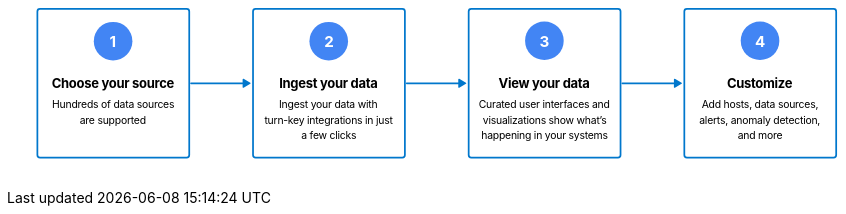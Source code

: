 ++++
<div style="width:100%;margin-bottom:30px" >
<!-- This SVG was created in Figma. Find the source in the obs-docs team space. -->
<svg viewBox="0 0 1982 347" fill="none" xmlns="http://www.w3.org/2000/svg">
<rect x="70" y="2" width="350" height="343" rx="6" stroke="#0077CC" stroke-width="4" stroke-miterlimit="0" stroke-linecap="round"/>
<rect x="567" y="2" width="350" height="343" rx="6" stroke="#0077CC" stroke-width="4" stroke-miterlimit="0" stroke-linecap="round"/>
<path d="M424 171.5C422.895 171.5 422 172.395 422 173.5C422 174.605 422.895 175.5 424 175.5V171.5ZM543 182.38C543 183.485 544.353 184.266 545.309 183.714L560.691 174.833C561.647 174.281 561.647 172.719 560.691 172.167L545.309 163.286C544.353 162.734 543 163.515 543 164.62V182.38ZM424 175.5H545V171.5H424V175.5Z" fill="#0077CC"/>
<rect x="1064" y="2" width="350" height="343" rx="6" stroke="#0077CC" stroke-width="4" stroke-miterlimit="0" stroke-linecap="round"/>
<path d="M921 171.5C919.895 171.5 919 172.395 919 173.5C919 174.605 919.895 175.5 921 175.5V171.5ZM1040 182.38C1040 183.485 1041.35 184.266 1042.31 183.714L1057.69 174.833C1058.65 174.281 1058.65 172.719 1057.69 172.167L1042.31 163.286C1041.35 162.734 1040 163.515 1040 164.62V182.38ZM921 175.5H1042V171.5H921V175.5Z" fill="#0077CC"/>
<rect x="1561" y="2" width="350" height="343" rx="6" stroke="#0077CC" stroke-width="4" stroke-miterlimit="0" stroke-linecap="round"/>
<path d="M1418 171.5C1416.9 171.5 1416 172.395 1416 173.5C1416 174.605 1416.9 175.5 1418 175.5V171.5ZM1537 182.38C1537 183.485 1538.35 184.266 1539.31 183.714L1554.69 174.833C1555.65 174.281 1555.65 172.719 1554.69 172.167L1539.31 163.286C1538.35 162.734 1537 163.515 1537 164.62V182.38ZM1418 175.5H1539V171.5H1418V175.5Z" fill="#0077CC"/>
<circle cx="244.5" cy="76.5" r="44.5" fill="#4285F4"/>
<text fill="white" xml:space="preserve" style="white-space: pre" font-family="Inter" font-size="35" font-weight="bold" letter-spacing="-0.022em"><tspan x="236.438" y="89.7273">1</tspan></text>
<text fill="black" xml:space="preserve" style="white-space: pre" font-family="Inter" font-size="30" font-weight="bold" letter-spacing="-0.022em"><tspan x="627.3" y="184.409">Ingest your data&#10;</tspan></text>
<text fill="black" xml:space="preserve" style="white-space: pre" font-family="Inter" font-size="24" letter-spacing="-0.022em"><tspan x="626.967" y="230.409">Ingest your data with&#x2028;</tspan><tspan x="593.32" y="266.409">turn-key integrations in just </tspan><tspan x="678.205" y="302.409">a few clicks</tspan></text>
<circle cx="741.5" cy="76.5" r="44.5" fill="#4285F4"/>
<text fill="white" xml:space="preserve" style="white-space: pre" font-family="Inter" font-size="35" font-weight="bold" letter-spacing="-0.022em"><tspan x="730.977" y="90.7273">2</tspan></text>
<circle cx="1238.5" cy="75.5" r="44.5" fill="#4285F4"/>
<text fill="white" xml:space="preserve" style="white-space: pre" font-family="Inter" font-size="35" font-weight="bold" letter-spacing="-0.022em"><tspan x="1227.46" y="90.7273">3</tspan></text>
<text fill="black" xml:space="preserve" style="white-space: pre" font-family="Inter" font-size="30" font-weight="bold" letter-spacing="-0.022em"><tspan x="103.069" y="184.409">Choose your source&#10;</tspan></text>
<text fill="black" xml:space="preserve" style="white-space: pre" font-family="Inter" font-size="24" letter-spacing="-0.022em"><tspan x="103.965" y="230.409">Hundreds of data sources </tspan><tspan x="167.652" y="266.409">are supported</tspan></text>
<text fill="black" xml:space="preserve" style="white-space: pre" font-family="Inter" font-size="30" font-weight="bold" letter-spacing="-0.022em"><tspan x="1132.91" y="184.409">View your data&#10;</tspan></text>
<text fill="black" xml:space="preserve" style="white-space: pre" font-family="Inter" font-size="24" letter-spacing="-0.022em"><tspan x="1087.05" y="230.409">Curated user interfaces and </tspan><tspan x="1096.57" y="266.409">visualizations show what&#x2019;s </tspan><tspan x="1092.95" y="302.409">happening in your systems</tspan></text>
<text fill="black" xml:space="preserve" style="white-space: pre" font-family="Inter" font-size="30" font-weight="bold" letter-spacing="-0.022em"><tspan x="1659.1" y="184.409">Customize&#10;</tspan></text>
<text fill="black" xml:space="preserve" style="white-space: pre" font-family="Inter" font-size="24" letter-spacing="-0.022em"><tspan x="1600.98" y="230.409">Add hosts, data sources, </tspan><tspan x="1595.45" y="266.409">alerts, anomaly detection, </tspan><tspan x="1683.9" y="302.409">and more</tspan></text>
<circle cx="1735.5" cy="75.5" r="44.5" fill="#4285F4"/>
<text fill="white" xml:space="preserve" style="white-space: pre" font-family="Inter" font-size="35" font-weight="bold" letter-spacing="-0.022em"><tspan x="1724.14" y="89.7273">4</tspan></text>
</svg>


</div>
++++